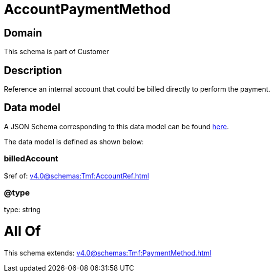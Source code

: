 = AccountPaymentMethod

[#domain]
== Domain

This schema is part of Customer

[#description]
== Description

Reference an internal account that could be billed directly to perform the payment.


[#data_model]
== Data model

A JSON Schema corresponding to this data model can be found https://tmforum.org[here].

The data model is defined as shown below:


=== billedAccount
$ref of: xref:v4.0@schemas:Tmf:AccountRef.adoc[]


=== @type
type: string


= All Of 
This schema extends: xref:v4.0@schemas:Tmf:PaymentMethod.adoc[]
